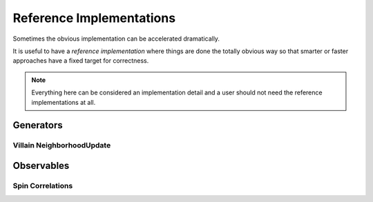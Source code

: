 
.. _reference_implementations:

*************************
Reference Implementations
*************************

Sometimes the obvious implementation can be accelerated dramatically.

It is useful to have a *reference implementation* where things are done the totally obvious way so that smarter or faster approaches have a fixed target for correctness.  

.. note ::
   Everything here can be considered an implementation detail and a user should not need the reference implementations at all.


==========
Generators
==========

Villain NeighborhoodUpdate
==========================
.. autoclass :: supervillain.generator.reference_implementation.villain.NeighborhoodUpdateSlow
   :members:



===========
Observables
===========


Spin Correlations
=================
.. autoclass :: supervillain.observable.reference_implementation.spin.Spin_SpinSloppy
   :members:
   :show-inheritance:

.. autoclass :: supervillain.observable.reference_implementation.spin.Spin_SpinSlow
   :members:
   :show-inheritance:

